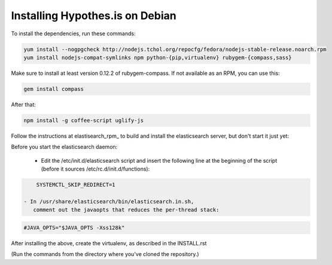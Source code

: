 Installing Hypothes.is on Debian
######################

To install the dependencies, run these commands:

.. code-block:: bash

    yum install --nogpgcheck http://nodejs.tchol.org/repocfg/fedora/nodejs-stable-release.noarch.rpm
    yum install nodejs-compat-symlinks npm python-{pip,virtualenv} rubygem-{compass,sass}

Make sure to install at least version 0.12.2 of rubygem-compass.
If not available as an RPM, you can use this:

.. code-block:: bash

    gem install compass

After that:

.. code-block:: bash

    npm install -g coffee-script uglify-js

Follow the instructions at elastisearch_rpm_ to build and install the elasticsearch server,
but don't start it just yet: 

Before you start the elasticsearch daemon:

 - Edit the /etc/init.d/elasticsearch script and insert the following line
   at the beginning of the script (before it sources /etc/rc.d/init.d/functions):

.. code-block:: bash

     SYSTEMCTL_SKIP_REDIRECT=1

 - In /usr/share/elasticsearch/bin/elasticsearch.in.sh,
    comment out the javaopts that reduces the per-thread stack:

.. code-block:: bash

     #JAVA_OPTS="$JAVA_OPTS -Xss128k"

After installing the above, create the virtualenv,
as described in the INSTALL.rst

(Run the commands from the directory where you've cloned the repository.)

.. _elasticsearch_rpm: https://github.com/tavisto/elasticsearch-rpms
